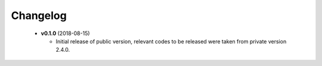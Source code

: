 Changelog
=========
 * **v0.1.0** (2018-08-15)

   - Initial release of public version, relevant codes to be released were taken from private version 2.4.0.


